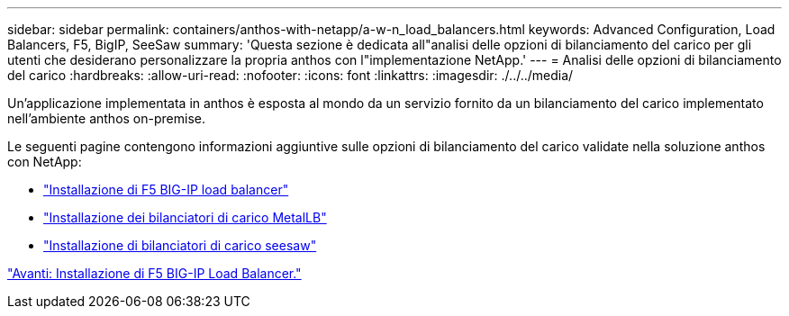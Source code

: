 ---
sidebar: sidebar 
permalink: containers/anthos-with-netapp/a-w-n_load_balancers.html 
keywords: Advanced Configuration, Load Balancers, F5, BigIP, SeeSaw 
summary: 'Questa sezione è dedicata all"analisi delle opzioni di bilanciamento del carico per gli utenti che desiderano personalizzare la propria anthos con l"implementazione NetApp.' 
---
= Analisi delle opzioni di bilanciamento del carico
:hardbreaks:
:allow-uri-read: 
:nofooter: 
:icons: font
:linkattrs: 
:imagesdir: ./../../media/


[role="lead"]
Un'applicazione implementata in anthos è esposta al mondo da un servizio fornito da un bilanciamento del carico implementato nell'ambiente anthos on-premise.

Le seguenti pagine contengono informazioni aggiuntive sulle opzioni di bilanciamento del carico validate nella soluzione anthos con NetApp:

* link:a-w-n_LB_F5BigIP.html["Installazione di F5 BIG-IP load balancer"]
* link:a-w-n_LB_MetalLB.html["Installazione dei bilanciatori di carico MetalLB"]
* link:a-w-n_LB_SeeSaw.html["Installazione di bilanciatori di carico seesaw"]


link:a-w-n_LB_F5BigIP.html["Avanti: Installazione di F5 BIG-IP Load Balancer."]
